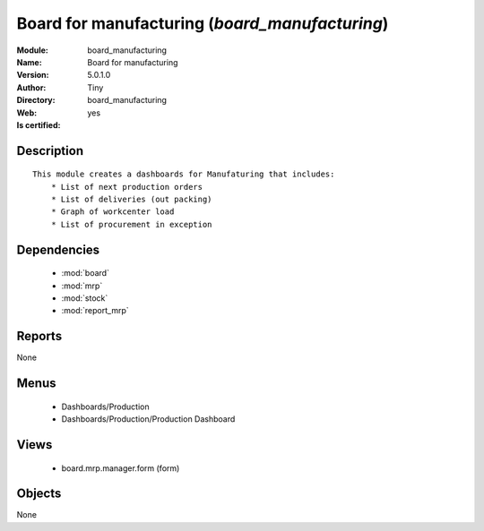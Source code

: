 
.. module:: board_manufacturing
    :synopsis: Board for manufacturing (Quality Certified)
    :noindex:
.. 

.. raw:: html

    <link rel="stylesheet" href="../_static/hide_objects_in_sidebar.css" type="text/css" />

    <style>
      div.body p#module-board_manufacturing {
        display: none;
      }
    </style>

Board for manufacturing (*board_manufacturing*)
===============================================
:Module: board_manufacturing
:Name: Board for manufacturing
:Version: 5.0.1.0
:Author: Tiny
:Directory: board_manufacturing
:Web: 
:Is certified: yes

Description
-----------

::

  This module creates a dashboards for Manufaturing that includes:
      * List of next production orders
      * List of deliveries (out packing)
      * Graph of workcenter load
      * List of procurement in exception

Dependencies
------------

 * :mod:`board`
 * :mod:`mrp`
 * :mod:`stock`
 * :mod:`report_mrp`

Reports
-------

None


Menus
-------

 * Dashboards/Production
 * Dashboards/Production/Production Dashboard

Views
-----

 * board.mrp.manager.form (form)


Objects
-------

None
